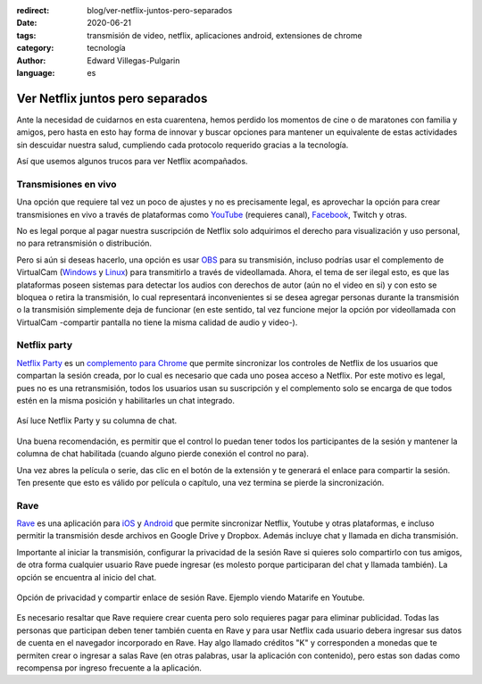 :redirect: blog/ver-netflix-juntos-pero-separados
:date: 2020-06-21
:tags: transmisión de video, netflix, aplicaciones android, extensiones de chrome
:category: tecnología
:author: Edward Villegas-Pulgarin
:language: es

Ver Netflix juntos pero separados
=================================

Ante la necesidad de cuidarnos en esta cuarentena, hemos perdido los momentos
de cine o de maratones con familia y amigos, pero hasta en esto hay forma de
innovar y buscar opciones para mantener un equivalente de estas actividades
sin descuidar nuestra salud, cumpliendo cada protocolo requerido gracias a la
tecnología.

Así que usemos algunos trucos para ver Netflix acompañados.

Transmisiones en vivo
---------------------

Una opción que requiere tal vez un poco de ajustes y no es precisamente legal,
es aprovechar la opción para crear transmisiones en vivo a través de
plataformas como `YouTube <https://studio.youtube.com>`_ (requieres canal),
`Facebook <https://www.facebook.com/live/producer/>`_, Twitch y otras.

No es legal porque al pagar nuestra suscripción de Netflix solo adquirimos el
derecho para visualización y uso personal, no para retransmisión o
distribución.

Pero si aún si deseas hacerlo, una opción es usar
`OBS <https://obsproject.com/>`_ para su transmisión, incluso podrías usar el
complemento de VirtualCam
(`Windows <https://obsproject.com/forum/resources/obs-virtualcam.949/>`_ y
`Linux <https://github.com/CatxFish/obs-v4l2sink>`_) para transmitirlo a través
de videollamada. Ahora, el tema de ser ilegal esto, es que las plataformas
poseen sistemas para detectar los audios con derechos de autor (aún no el video
en si) y con esto se bloquea o retira la transmisión, lo cual representará
inconvenientes si se desea agregar personas durante la transmisión o la
transmisión simplemente deja de funcionar (en este sentido, tal vez funcione
mejor la opción por videollamada con VirtualCam -compartir pantalla no tiene la
misma calidad de audio y video-).

Netflix party
-------------

`Netflix Party <https://www.netflixparty.com/>`_ es un
`complemento para Chrome <https://chrome.google.com/webstore/detail/netflix-party/oocalimimngaihdkbihfgmpkcpnmlaoa?hl=en>`_
que permite sincronizar los controles de Netflix de los usuarios que compartan
la sesión creada, por lo cual es necesario que cada uno posea acceso a Netflix.
Por este motivo es legal, pues no es una retransmisión, todos los usuarios usan
su suscripción y el complemento solo se encarga de que todos estén en la misma
posición y habilitarles un chat integrado.

.. figure:: /images/ver-netflix-juntos-pero-separados/netflixparty.png
   :align: center
   :alt: Netflix Party y la columna de chat.
   :width: 400px

   Así luce Netflix Party y su columna de chat.

Una buena recomendación, es permitir que el control lo puedan tener todos los
participantes de la sesión y mantener la columna de chat habilitada (cuando
alguno pierde conexión el control no para).

Una vez abres la película o serie, das clic en el botón de la extensión y te
generará el enlace para compartir la sesión. Ten presente que esto es válido
por película o capítulo, una vez termina se pierde la sincronización.

Rave
----

`Rave <https://rave.io/>`_ es una aplicación para
`iOS <https://apps.apple.com/us/app/wemesh/id929775122>`_ y
`Android <https://play.google.com/store/apps/details?id=com.wemesh.android>`_
que permite sincronizar Netflix, Youtube y otras plataformas, e incluso
permitir la transmisión desde archivos en Google Drive y Dropbox. Además
incluye chat y llamada en dicha transmisión.

Importante al iniciar la transmisión, configurar la privacidad de la sesión
Rave si quieres solo compartirlo con tus amigos, de otra forma cualquier
usuario Rave puede ingresar (es molesto porque participaran del chat y llamada
también). La opción se encuentra al inicio del chat.

.. figure:: /images/ver-netflix-juntos-pero-separados/rave-youtube-privacidad.jpg
   :align: center
   :alt: Opción de privacidad y compartir enlace de sesión Rave.
   :width: 250px

   Opción de privacidad y compartir enlace de sesión Rave. Ejemplo viendo
   Matarife en Youtube.

Es necesario resaltar que Rave requiere crear cuenta pero solo requieres pagar
para eliminar publicidad. Todas las personas que participan deben tener también
cuenta en Rave y para usar Netflix cada usuario debera ingresar sus datos de
cuenta en el navegador incorporado en Rave. Hay algo llamado créditos "K" y
corresponden a monedas que te permiten crear o ingresar a salas Rave (en otras
palabras, usar la aplicación con contenido), pero estas son dadas como recompensa
por ingreso frecuente a la aplicación.
